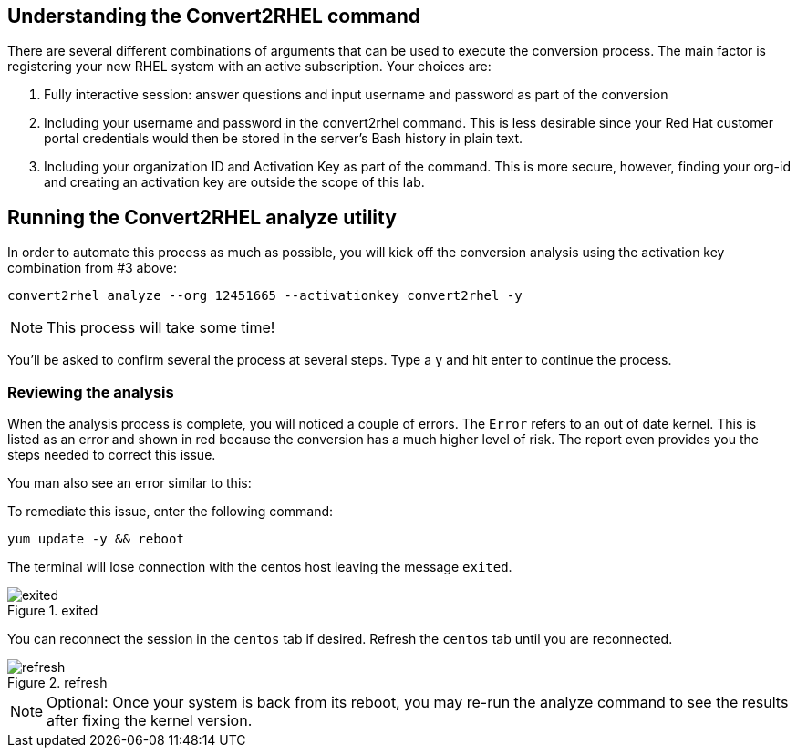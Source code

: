 == Understanding the Convert2RHEL command

There are several different combinations of arguments that can be used
to execute the conversion process. The main factor is registering your
new RHEL system with an active subscription. Your choices are:

[arabic]
. Fully interactive session: answer questions and input username and
password as part of the conversion
. Including your username and password in the convert2rhel command. This
is less desirable since your Red Hat customer portal credentials would
then be stored in the server’s Bash history in plain text.
. Including your organization ID and Activation Key as part of the
command. This is more secure, however, finding your org-id and creating
an activation key are outside the scope of this lab.

== Running the Convert2RHEL analyze utility

In order to automate this process as much as possible, you will kick off
the conversion analysis using the activation key combination from #3
above:

[source,bash,run]
----
convert2rhel analyze --org 12451665 --activationkey convert2rhel -y
----

NOTE: This process will take some time!

You’ll be asked to confirm several the process at several steps. Type a
`+y+` and hit enter to continue the process.

=== Reviewing the analysis

When the analysis process is complete, you will noticed a couple of
errors. The `+Error+` refers to an out of date kernel. This is listed as
an error and shown in red because the conversion has a much higher level
of risk. The report even provides you the steps needed to correct this
issue.

You man also see an error similar to this:

To remediate this issue, enter the following command:

[source,bash,run]
----
yum update -y && reboot
----

The terminal will lose connection with the centos host leaving the
message `+exited+`.

.exited
image::exited.png[exited]

You can reconnect the session in the `+centos+` tab if desired. Refresh
the `+centos+` tab until you are reconnected.

.refresh
image::refreshbutton.png[refresh]

NOTE: Optional: Once your system is back from its reboot, you may
re-run the analyze command to see the results after fixing the kernel
version.
